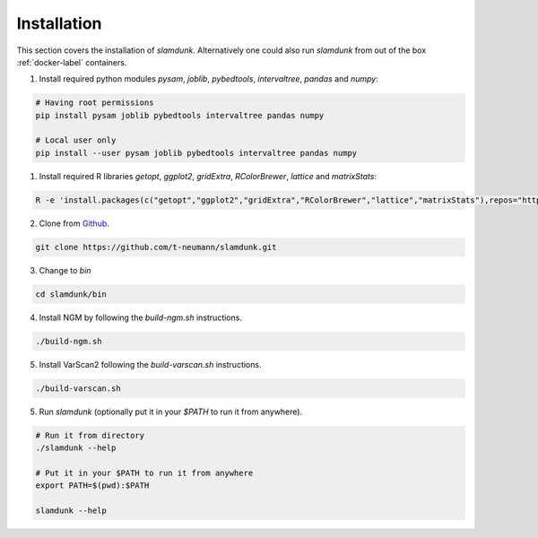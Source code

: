 Installation
============

This section covers the installation of *slamdunk*. Alternatively one could also run *slamdunk* from out of the box :ref:`docker-label` containers.

1. Install required python modules `pysam`, `joblib`, `pybedtools`, `intervaltree`, `pandas` and `numpy`:

.. code:: bash

    # Having root permissions
    pip install pysam joblib pybedtools intervaltree pandas numpy
    
    # Local user only
    pip install --user pysam joblib pybedtools intervaltree pandas numpy
    
1. Install required R libraries `getopt`, `ggplot2`, `gridExtra`, `RColorBrewer`, `lattice` and `matrixStats`:

.. code:: bash

    R -e 'install.packages(c("getopt","ggplot2","gridExtra","RColorBrewer","lattice","matrixStats"),repos="https://cran.wu.ac.at/")'
    
2. Clone from `Github <https://github.com/t-neumann/slamdunk>`_.

.. code:: bash

    git clone https://github.com/t-neumann/slamdunk.git
    
3. Change to `bin`

.. code:: bash

    cd slamdunk/bin
    
4. Install NGM by following the `build-ngm.sh` instructions.

.. code:: bash

    ./build-ngm.sh

5. Install VarScan2 following the `build-varscan.sh` instructions.

.. code:: bash

    ./build-varscan.sh
    
5. Run *slamdunk* (optionally put it in your *$PATH*  to run it from anywhere).

.. code:: bash

    # Run it from directory
    ./slamdunk --help
   
    # Put it in your $PATH to run it from anywhere
    export PATH=$(pwd):$PATH
   
    slamdunk --help
